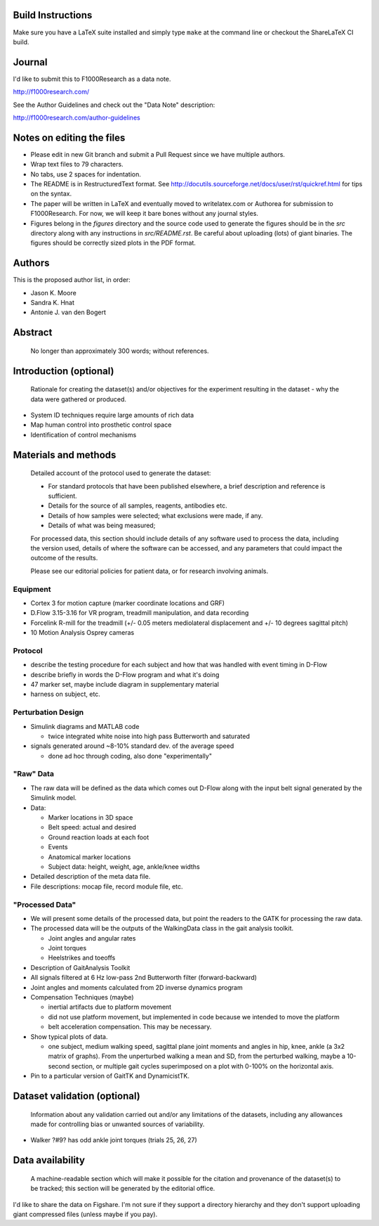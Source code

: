 Build Instructions
==================

Make sure you have a LaTeX suite installed and simply type ``make`` at the
command line or checkout the ShareLaTeX CI build.

.. image:: https://www.sharelatex.com/github/repos/csu-hmc/perturbed-data-paper/builds/latest/badge.svg
   :target: https://www.sharelatex.com/github/repos/csu-hmc/perturbed-data-paper/builds/latest/output.pdf

Journal
=======

I'd like to submit this to F1000Research as a data note.

http://f1000research.com/

See the Author Guidelines and check out the "Data Note" description:

http://f1000research.com/author-guidelines

Notes on editing the files
==========================

- Please edit in new Git branch and submit a Pull Request since we have
  multiple authors.
- Wrap text files to 79 characters.
- No tabs, use 2 spaces for indentation.
- The README is in RestructuredText format. See
  http://docutils.sourceforge.net/docs/user/rst/quickref.html for tips on the
  syntax.
- The paper will be written in LaTeX and eventually moved to writelatex.com or
  Authorea for submission to F1000Research. For now, we will keep it bare bones
  without any journal styles.
- Figures belong in the `figures` directory and the source code used to
  generate the figures should be in the `src` directory along with any
  instructions in `src/README.rst`. Be careful about uploading (lots) of giant
  binaries. The figures should be correctly sized plots in the PDF format.

Authors
=======

This is the proposed author list, in order:

- Jason K. Moore
- Sandra K. Hnat
- Antonie J. van den Bogert

Abstract
========

   No longer than approximately 300 words; without references.

Introduction (optional)
=======================

   Rationale for creating the dataset(s) and/or objectives for the experiment
   resulting in the dataset - why the data were gathered or produced.

- System ID techniques require large amounts of rich data
- Map human control into prosthetic control space
- Identification of control mechanisms

Materials and methods
=====================

   Detailed account of the protocol used to generate the dataset:

   - For standard protocols that have been published elsewhere, a brief
     description and reference is sufficient.
   - Details for the source of all samples, reagents, antibodies etc.
   - Details of how samples were selected; what exclusions were made, if any.
   - Details of what was being measured;

   For processed data, this section should include details of any software used
   to process the data, including the version used, details of where the
   software can be accessed, and any parameters that could impact the outcome
   of the results.

   Please see our editorial policies for patient data, or for research
   involving animals.

Equipment
---------

- Cortex 3 for motion capture (marker coordinate locations and GRF)
- D.Flow 3.15-3.16 for VR program, treadmill manipulation, and data recording
- Forcelink R-mill for the treadmill (+/- 0.05 meters mediolateral
  displacement and +/- 10 degrees sagittal pitch)
- 10 Motion Analysis Osprey cameras

Protocol
--------

- describe the testing procedure for each subject and how that was handled
  with event timing in D-Flow
- describe briefly in words the D-Flow program and what it's doing
- 47 marker set, maybe include diagram in supplementary material
- harness on subject, etc.

Perturbation Design
-------------------

- Simulink diagrams and MATLAB code

  - twice integrated white noise into high pass Butterworth and saturated

- signals generated around ~8-10% standard dev. of the average speed

  - done ad hoc through coding, also done "experimentally"

"Raw" Data
----------

- The raw data will be defined as the data which comes out D-Flow along with
  the input belt signal generated by the Simulink model.
- Data:

  - Marker locations in 3D space
  - Belt speed: actual and desired
  - Ground reaction loads at each foot
  - Events
  - Anatomical marker locations
  - Subject data: height, weight, age, ankle/knee widths

- Detailed description of the meta data file.
- File descriptions: mocap file, record module file, etc.

"Processed Data"
----------------

- We will present some details of the processed data, but point the readers to
  the GATK for processing the raw data.
- The processed data will be the outputs of the WalkingData class in the gait
  analysis toolkit.

  - Joint angles and angular rates
  - Joint torques
  - Heelstrikes and toeoffs

- Description of GaitAnalysis Toolkit
- All signals filtered at 6 Hz low-pass 2nd Butterworth filter
  (forward-backward)
- Joint angles and moments calculated from 2D inverse dynamics program
- Compensation Techniques (maybe)

  - inertial artifacts due to platform movement
  - did not use platform movement, but implemented in code because we intended
    to move the platform
  - belt acceleration compensation. This may be necessary.

- Show typical plots of data.

  - one subject, medium walking speed, sagittal plane joint moments and angles
    in hip, knee, ankle (a 3x2 matrix of graphs). From the unperturbed walking
    a mean and SD, from the perturbed walking, maybe a 10-second section, or
    multiple gait cycles superimposed on a plot with 0-100% on the horizontal
    axis.

- Pin to a particular version of GaitTK and DynamicistTK.

Dataset validation (optional)
=============================

   Information about any validation carried out and/or any limitations of the
   datasets, including any allowances made for controlling bias or unwanted
   sources of variability.

- Walker ?#9? has odd ankle joint torques (trials 25, 26, 27)

Data availability
=================

   A machine-readable section which will make it possible for the citation and
   provenance of the dataset(s) to be tracked; this section will be generated
   by the editorial office.

I'd like to share the data on Figshare. I'm not sure if they support a
directory hierarchy and they don't support uploading giant compressed files
(unless maybe if you pay).
